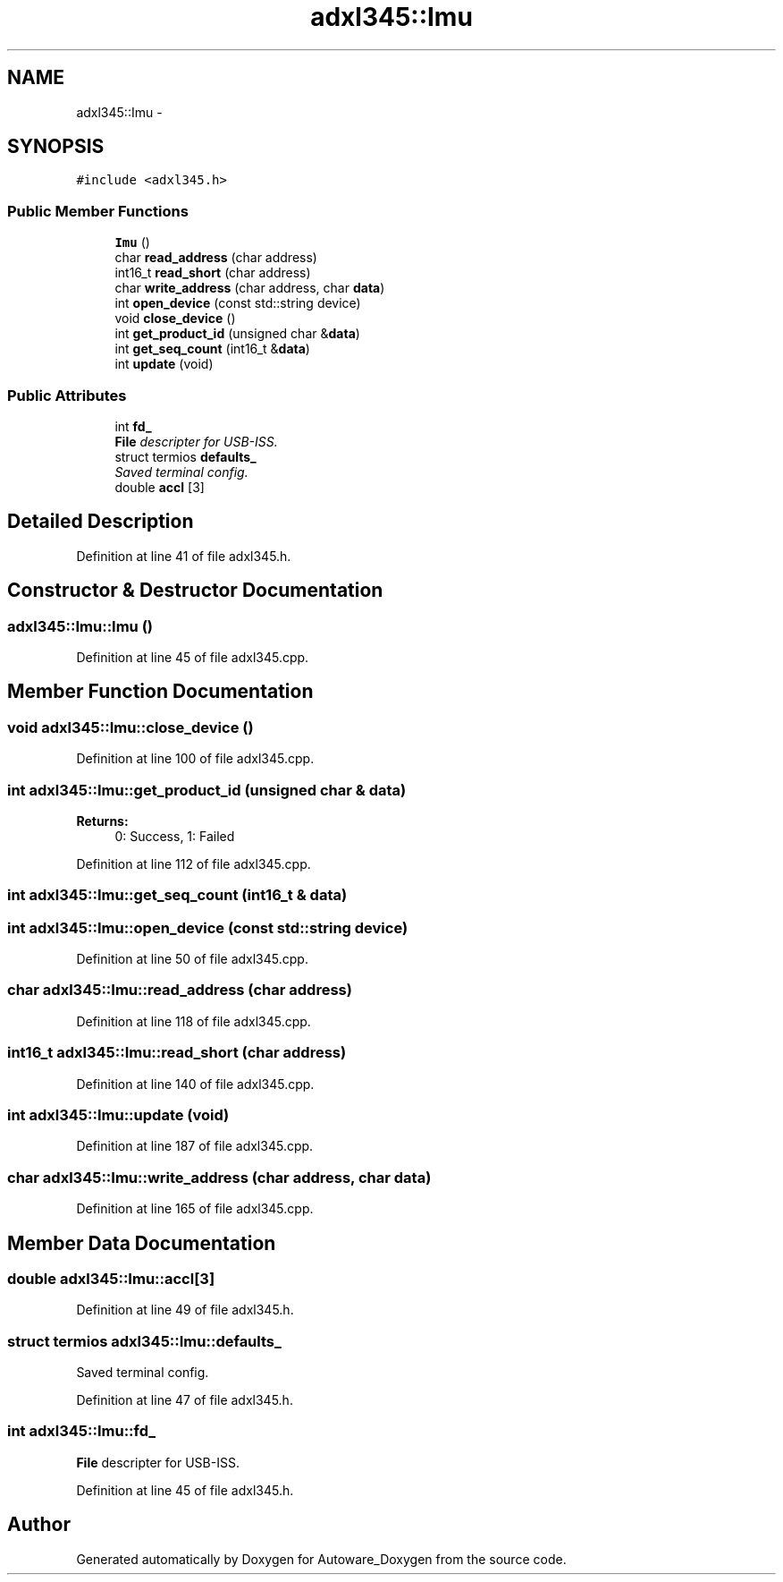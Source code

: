 .TH "adxl345::Imu" 3 "Fri May 22 2020" "Autoware_Doxygen" \" -*- nroff -*-
.ad l
.nh
.SH NAME
adxl345::Imu \- 
.SH SYNOPSIS
.br
.PP
.PP
\fC#include <adxl345\&.h>\fP
.SS "Public Member Functions"

.in +1c
.ti -1c
.RI "\fBImu\fP ()"
.br
.ti -1c
.RI "char \fBread_address\fP (char address)"
.br
.ti -1c
.RI "int16_t \fBread_short\fP (char address)"
.br
.ti -1c
.RI "char \fBwrite_address\fP (char address, char \fBdata\fP)"
.br
.ti -1c
.RI "int \fBopen_device\fP (const std::string device)"
.br
.ti -1c
.RI "void \fBclose_device\fP ()"
.br
.ti -1c
.RI "int \fBget_product_id\fP (unsigned char &\fBdata\fP)"
.br
.ti -1c
.RI "int \fBget_seq_count\fP (int16_t &\fBdata\fP)"
.br
.ti -1c
.RI "int \fBupdate\fP (void)"
.br
.in -1c
.SS "Public Attributes"

.in +1c
.ti -1c
.RI "int \fBfd_\fP"
.br
.RI "\fI\fBFile\fP descripter for USB-ISS\&. \fP"
.ti -1c
.RI "struct termios \fBdefaults_\fP"
.br
.RI "\fISaved terminal config\&. \fP"
.ti -1c
.RI "double \fBaccl\fP [3]"
.br
.in -1c
.SH "Detailed Description"
.PP 
Definition at line 41 of file adxl345\&.h\&.
.SH "Constructor & Destructor Documentation"
.PP 
.SS "adxl345::Imu::Imu ()"

.PP
Definition at line 45 of file adxl345\&.cpp\&.
.SH "Member Function Documentation"
.PP 
.SS "void adxl345::Imu::close_device ()"

.PP
Definition at line 100 of file adxl345\&.cpp\&.
.SS "int adxl345::Imu::get_product_id (unsigned char & data)"

.PP
\fBReturns:\fP
.RS 4
0: Success, 1: Failed 
.RE
.PP

.PP
Definition at line 112 of file adxl345\&.cpp\&.
.SS "int adxl345::Imu::get_seq_count (int16_t & data)"

.SS "int adxl345::Imu::open_device (const std::string device)"

.PP
Definition at line 50 of file adxl345\&.cpp\&.
.SS "char adxl345::Imu::read_address (char address)"

.PP
Definition at line 118 of file adxl345\&.cpp\&.
.SS "int16_t adxl345::Imu::read_short (char address)"

.PP
Definition at line 140 of file adxl345\&.cpp\&.
.SS "int adxl345::Imu::update (void)"

.PP
Definition at line 187 of file adxl345\&.cpp\&.
.SS "char adxl345::Imu::write_address (char address, char data)"

.PP
Definition at line 165 of file adxl345\&.cpp\&.
.SH "Member Data Documentation"
.PP 
.SS "double adxl345::Imu::accl[3]"

.PP
Definition at line 49 of file adxl345\&.h\&.
.SS "struct termios adxl345::Imu::defaults_"

.PP
Saved terminal config\&. 
.PP
Definition at line 47 of file adxl345\&.h\&.
.SS "int adxl345::Imu::fd_"

.PP
\fBFile\fP descripter for USB-ISS\&. 
.PP
Definition at line 45 of file adxl345\&.h\&.

.SH "Author"
.PP 
Generated automatically by Doxygen for Autoware_Doxygen from the source code\&.
